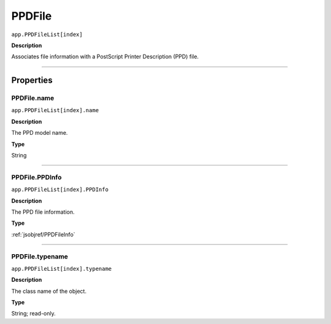 .. _jsobjref/PPDFile:

PPDFile
################################################################################

``app.PPDFileList[index]``

**Description**

Associates file information with a PostScript Printer Description (PPD) file.

----

==========
Properties
==========

.. _jsobjref/PPDFile.name:

PPDFile.name
********************************************************************************

``app.PPDFileList[index].name``

**Description**

The PPD model name.

**Type**

String

----

.. _jsobjref/PPDFile.PPDInfo:

PPDFile.PPDInfo
********************************************************************************

``app.PPDFileList[index].PPDInfo``

**Description**

The PPD file information.

**Type**

:ref:`jsobjref/PPDFileInfo`

----

.. _jsobjref/PPDFile.typename:

PPDFile.typename
********************************************************************************

``app.PPDFileList[index].typename``

**Description**

The class name of the object.

**Type**

String; read-only.
